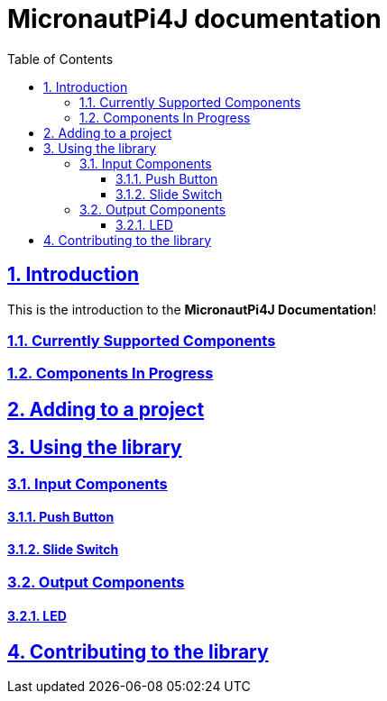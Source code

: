 = MicronautPi4J documentation
:docinfo: shared
:doctype: book
:title: MicronautPi4J documentation
:toc: left
:toclevels: 4 
:sectanchors:
:sectlinks:
:sectnums:

toc::[]

== Introduction
This is the introduction to the **MicronautPi4J Documentation**!

=== Currently Supported Components

=== Components In Progress

== Adding to a project

== Using the library
=== Input Components

==== Push Button
==== Slide Switch

=== Output Components
==== LED 


== Contributing to the library
